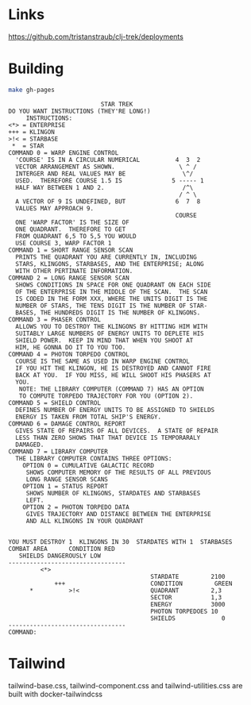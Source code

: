 * Links

https://github.com/tristanstraub/clj-trek/deployments

* Building

#+BEGIN_SRC sh
make gh-pages
#+END_SRC

#+BEGIN_SRC
                          STAR TREK
DO YOU WANT INSTRUCTIONS (THEY'RE LONG!)
     INSTRUCTIONS:
<*> = ENTERPRISE
+++ = KLINGON
>!< = STARBASE
 *  = STAR
COMMAND 0 = WARP ENGINE CONTROL
  'COURSE' IS IN A CIRCULAR NUMERICAL          4  3  2
  VECTOR ARRANGEMENT AS SHOWN.                  \ ^ /
  INTERGER AND REAL VALUES MAY BE                \^/
  USED.  THEREFORE COURSE 1.5 IS              5 ----- 1
  HALF WAY BETWEEN 1 AND 2.                      /^\
                                                / ^ \
  A VECTOR OF 9 IS UNDEFINED, BUT              6  7  8
  VALUES MAY APPROACH 9.
                                               COURSE
  ONE 'WARP FACTOR' IS THE SIZE OF
  ONE QUADRANT.  THEREFORE TO GET
  FROM QUADRANT 6,5 TO 5,5 YOU WOULD
  USE COURSE 3, WARP FACTOR 1
COMMAND 1 = SHORT RANGE SENSOR SCAN
  PRINTS THE QUADRANT YOU ARE CURRENTLY IN, INCLUDING
  STARS, KLINGONS, STARBASES, AND THE ENTERPRISE; ALONG
  WITH OTHER PERTINATE INFORMATION.
COMMAND 2 = LONG RANGE SENSOR SCAN
  SHOWS CONDITIONS IN SPACE FOR ONE QUADRANT ON EACH SIDE
  OF THE ENTERPRISE IN THE MIDDLE OF THE SCAN.  THE SCAN
  IS CODED IN THE FORM XXX, WHERE THE UNITS DIGIT IS THE
  NUMBER OF STARS, THE TENS DIGIT IS THE NUMBER OF STAR-
  BASES, THE HUNDREDS DIGIT IS THE NUMBER OF KLINGONS.
COMMAND 3 = PHASER CONTROL
  ALLOWS YOU TO DESTROY THE KLINGONS BY HITTING HIM WITH
  SUITABLY LARGE NUMBERS OF ENERGY UNITS TO DEPLETE HIS
  SHIELD POWER.  KEEP IN MIND THAT WHEN YOU SHOOT AT
  HIM, HE GONNA DO IT TO YOU TOO.
COMMAND 4 = PHOTON TORPEDO CONTROL
  COURSE IS THE SAME AS USED IN WARP ENGINE CONTROL
  IF YOU HIT THE KLINGON, HE IS DESTROYED AND CANNOT FIRE
  BACK AT YOU.  IF YOU MISS, HE WILL SHOOT HIS PHASERS AT
  YOU.
   NOTE: THE LIBRARY COMPUTER (COMMAND 7) HAS AN OPTION
   TO COMPUTE TORPEDO TRAJECTORY FOR YOU (OPTION 2).
COMMAND 5 = SHIELD CONTROL
  DEFINES NUMBER OF ENERGY UNITS TO BE ASSIGNED TO SHIELDS
  ENERGY IS TAKEN FROM TOTAL SHIP'S ENERGY.
COMMAND 6 = DAMAGE CONTROL REPORT
  GIVES STATE OF REPAIRS OF ALL DEVICES.  A STATE OF REPAIR
  LESS THAN ZERO SHOWS THAT THAT DEVICE IS TEMPORARALY
  DAMAGED.
COMMAND 7 = LIBRARY COMPUTER
  THE LIBRARY COMPUTER CONTAINS THREE OPTIONS:
    OPTION 0 = CUMULATIVE GALACTIC RECORD
     SHOWS COMPUTER MEMORY OF THE RESULTS OF ALL PREVIOUS
     LONG RANGE SENSOR SCANS
    OPTION 1 = STATUS REPORT
     SHOWS NUMBER OF KLINGONS, STARDATES AND STARBASES
     LEFT.
    OPTION 2 = PHOTON TORPEDO DATA
     GIVES TRAJECTORY AND DISTANCE BETWEEN THE ENTERPRISE
     AND ALL KLINGONS IN YOUR QUADRANT


YOU MUST DESTROY 1  KLINGONS IN 30  STARDATES WITH 1  STARBASES
COMBAT AREA      CONDITION RED
   SHIELDS DANGEROUSLY LOW
---------------------------------
         <*>
                                        STARDATE         2100
             +++                        CONDITION         GREEN
      *          >!<                    QUADRANT         2,3
                                        SECTOR           1,3
                                        ENERGY           3000
                                        PHOTON TORPEDOES 10
                                        SHIELDS             0
---------------------------------
COMMAND:
#+END_SRC

* Tailwind

tailwind-base.css, tailwind-component.css and tailwind-utilities.css are built
with docker-tailwindcss
